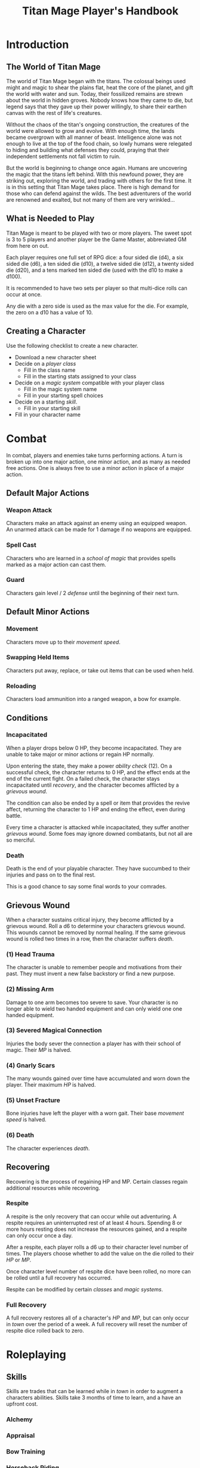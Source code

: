 #+Title: Titan Mage Player's Handbook
#+OPTIONS: toc:t toc:2

* Introduction

** The World of Titan Mage

The world of Titan Mage began with the titans. The colossal beings used might and magic to shear the plains flat, heat the core of the planet, and gift the world with water and sun. Today, their fossilized remains are strewn about the world in hidden groves. Nobody knows how they came to die, but legend says that they gave up their power willingly, to share their earthen canvas with the rest of life's creatures.

Without the chaos of the titan's ongoing construction, the creatures of the world were allowed to grow and evolve. With enough time, the lands became overgrown with all manner of beast. Intelligence alone was not enough to live at the top of the food chain, so lowly humans were relegated to hiding and building what defenses they could, praying that their independent settlements not fall victim to ruin.

But the world is beginning to change once again. Humans are uncovering the magic that the titans left behind. With this newfound power, they are striking out, exploring the world, and trading with others for the first time. It is in this setting that Titan Mage takes place. There is high demand for those who can defend against the wilds. The best adventurers of the world are renowned and exalted, but not many of them are very wrinkled...

** What is Needed to Play

Titan Mage is meant to be played with two or more players. The sweet spot is 3 to 5 players and another player be the Game Master, abbreviated GM from here on out.

Each player requires one full set of RPG dice: a four sided die (d4), a six sided die (d6), a ten sided die (d10), a twelve sided die (d12), a twenty sided die (d20), and a tens marked ten sided die (used with the d10 to make a d100).

It is recommended to have two sets per player so that multi-dice rolls can occur at once.

Any die with a zero side is used as the max value for the die. For example, the zero on a d10 has a value of 10.

** Creating a Character

Use the following checklist to create a new character.

- Download a new character sheet
- Decide on a [[* Player Classes][player class]]
  - Fill in the class name
  - Fill in the starting stats assigned to your class
- Decide on a [[* Systems of Magic][magic system]] compatible with your player class
  - Fill in the magic system name
  - Fill in your starting spell choices
- Decide on a starting [[* Skills][skill]].
  - Fill in your starting skill
- Fill in your character name

* Combat

In combat, players and enemies take turns performing actions. A turn is broken up into one major action, one minor action, and as many as needed free actions. One is always free to use a minor action in place of a major action.

** Default Major Actions

*** Weapon Attack

Characters make an attack against an enemy using an equipped weapon. An unarmed attack can be made for 1 damage if no weapons are equipped.

*** Spell Cast

Characters who are learned in a [[* Systems of Magic][school of magic]] that provides spells marked as a major action can cast them.

*** Guard

Characters gain level / 2 [[* Defense][defense]] until the beginning of their next turn.

** Default Minor Actions

*** Movement

Characters move up to their [[* Movement Speed][movement speed]].

*** Swapping Held Items

Characters put away, replace, or take out items that can be used when held.

*** Reloading

Characters load ammunition into a ranged weapon, a bow for example.

** Conditions

*** Incapacitated

When a player drops below 0 HP, they become incapacitated. They are unable to take major or minor actions or regain HP normally.

Upon entering the state, they make a power [[* Ability Check][ability check]] (12). On a successful check, the character returns to 0 HP, and the effect ends at the end of the current fight. On a failed check, the character stays incapacitated until [[* Recovering][recovery]], and the character becomes afflicted by a [[* Grievous Wound][grievous wound]].

The condition can also be ended by a spell or item that provides the revive affect, returning the character to 1 HP and ending the effect, even during battle.

Every time a character is attacked while incapacitated, they suffer another [[* Grievous Wound][grievous wound]]. Some foes may ignore downed combatants, but not all are so merciful.

*** Death

Death is the end of your playable character. They have succumbed to their injuries and pass on to the final rest.

This is a good chance to say some final words to your comrades.

** Grievous Wound

When a character sustains critical injury, they become afflicted by a grievous wound. Roll a d6 to determine your characters grievous wound. This wounds cannot be removed by normal healing. If the same grievous wound is rolled two times in a row, then the character suffers [[* Death][death]].

*** (1) Head Trauma

The character is unable to remember people and motivations from their past. They must invent a new false backstory or find a new purpose.

*** (2) Missing Arm

Damage to one arm becomes too severe to save. Your character is no longer able to wield two handed equipment and can only wield one one handed equipment.

*** (3) Severed Magical Connection

Injuries the body sever the connection a player has with their school of magic. Their [[* Magic Power (MP)][MP]] is halved.

*** (4) Gnarly Scars

The many wounds gained over time have accumulated and worn down the player. Their maximum [[* Health Points (HP)][HP]] is halved.

*** (5) Unset Fracture

Bone injuries have left the player with a worn gait. Their base [[* Movement Speed][movement speed]] is halved.

*** (6) Death

The character experiences [[* Death][death]].

** Recovering

Recovering is the process of regaining HP and MP. Certain classes regain additional resources while recovering.

*** Respite

A respite is the only recovery that can occur while out adventuring. A respite requires an uninterrupted rest of at least 4 hours. Spending 8 or more hours resting does not increase the resources gained, and a respite can only occur once a day.

After a respite, each player rolls a d6 up to their character level number of times. The players choose whether to add the value on the die rolled to their [[* Health Points (HP)][HP]] or [[* Magic Power (MP)][MP]].

Once character level number of respite dice have been rolled, no more can be rolled until a full recovery has occurred.

Respite can be modified by certain [[* Player Classes][classes]] and [[* Systems of Magic][magic systems]].

*** Full Recovery

A full recovery restores all of a character's [[* Health Points (HP)][HP]] and [[* Magic Power (MP)][MP]], but can only occur in [[* Towns][town]] over the period of a week. A full recovery will reset the number of respite dice rolled back to zero.

* Roleplaying

** Skills

Skills are trades that can be learned while in [[* Towns][town]] in order to augment a characters abilities. Skills take 3 months of time to learn, and a have an upfront cost.

*** Alchemy

*** Appraisal

*** Bow Training

*** Horseback Riding

*** Lockpicking

*** Shield Training

*** Smithing

** Ability Check

Ability checks are a way to use dice in combination with player stats to resolve an outcome.

The DM will ask for an ability check of a player for a particular [[* The Main Stats][main stat]]. It's the players job to roll a d12 and add their stat to the roll. It will then be up to the DM to resolve outcome.

** Dialog

Speaking with Non-Player Characters (NPCs) is a common part of adventuring. Players may wish to elicit information from a knowledgeable town resident, haggle on the price of a rare artifact, or convince an animal that they are friendly.

When players are expecting a result out of their conversation, it's the job of the DM to recognize this and ask for an [[* Ability Check][ability check]]. Players have many ways to be convincing, and the strength of their argument can have a great affect on the difficulty of the ability check.

Dialog is also one of the best ways to show off your character's personality!

* Character Stats

** Character Level

The level of your character is a measure of how skilled they are at their craft. This skill is manifested in additional stats, features, and magical ability.

Character level starts at 1 and goes up to 16. In order to level up, characters need to both gain experience out adventuring and spend time and money in [[* Towns][town]]. Your DM will let you know when you have gained enough experience to advance in level, but it is up to you to choose when to spend the time and money to learn the next level during [[* Town Actions][your town actions]].

At the 6th level, a study under a master is required. Masters are not uncommon, but are not found in every town. At the 11th level, a study under a grandmaster is required. Although most grandmasters are well known in story and legend, not all of them can be easy to find. In order to attain the 16th level, one has to advance their field beyond it's current limits. Work with your DM to discuss your plan for this, as such things do not come with a one size fits all price tag.

Use the following requirements chart to see what it takes to make it to level up. The monetary price to level up does not include [[* Living Expenses][living expenses]].

| Level | Location          | Time     | Monetary Cost | Rank           |
|-------+-------------------+----------+---------------+----------------|
|     1 | N/A               | N/A      | N/A           | Apprentice     |
|     2 | Adventure Hall    | 1 month  | 100 Shells    | Apprentice II  |
|     3 | Adventure Hall    | 1 month  | 200 Shells    | Apprentice III |
|     4 | Adventure Hall    | 1 month  | 300 Shells    | Apprentice IV  |
|     5 | Adventure Hall    | 1 month  | 400 Shells    | Apprentice V   |
|     6 | Master Study      | 6 months | 1000 Shells   | Journeyman     |
|     7 | Adventure Hall    | 2 months | 1200 Shells   | Journeyman II  |
|     8 | Adventure Hall    | 2 months | 1400 Shells   | Journeyman III |
|     9 | Adventure Hall    | 2 months | 1600 Shells   | Journeyman IV  |
|    10 | Adventure Hall    | 2 months | 1800 Shells   | Journeyman V   |
|    11 | Grandmaster Study | 1 year   | 3000 Shells   | Master         |
|    12 | Adventure Hall    | 3 months | 3500 Shells   | Master II      |
|    13 | Adventure Hall    | 3 months | 4000 Shells   | Master III     |
|    14 | Adventure Hall    | 3 months | 4500 Shells   | Master IV      |
|    15 | Adventure Hall    | 3 months | 5000 Shells   | Master V       |
|    16 | ?                 | ?        | ?             | Grandmaster    |

** The Main Stats

Main stats are the primary stats in the game. Actions with an uncertain outcome are almost always modified by one of these through [[* Ability Check][ability checks]].

These stats range from 1 to 16. When stats are upgraded, the effects of stats are always retroactive. Stats are broken up into the following categories:

*** Power

/Power is used to express physical strength. Cleave, crush, and grapple your way through enemies./

Effects:

- Extra HP per level: Power / 4

*** Reflex

/Reflex measures your speed and reaction. Evade dangers and act before others. A high reflex shoots first./

Effects:

- Combat order: Higher reflex acts first

*** Focus

/Focus allows you to concentrate and understand complex concepts. Perceive the dangers around you and outwit opponents./

Effects:

- Extra MP per level: Focus / 4

*** Presence

/A high presence signifies awareness of the world around you. Anticipate the actions of others and make them pay for their predictability./

Effects:

- Critical strike chance: D20 roll <= Presence

** Auxiliary Stats

*** Health Points (HP)

Health points tracks the life of your character. The closer to 0, the closer your character is to [[* Death][death]]. Characters gain extra health at every level based on their [[* Player Classes][class]].

*** Magic Power (MP)

Magic power tracks the amount of magic that a character can perform. Characters gain extra health at every level based on their [[* Player Classes][class]].

*** Defense

Defense provides flat damage reduction.

*** Movement Speed

Movement speed is a measure how fast your character is. In [[* Combat][combat]], your character is allowed to move up to their movement speed in squares every round.

When moving diagonal, treat the first diagonal move as one square of movement, the second diagonal move as two squares of movement, then one, then two, etc.

* Towns

Towns provide a safe haven between adventures, a place to rest weary bones, and prepare for what's next.

** Living Expenses

Every month of time spent in town incurs living expenses. The price of these expenses depends upon your desired station. It may be tempting to choose meager living expenses, but know that you station effects how others perceive you. The rarest [[* Artifacts][artifacts]] and most lucrative jobs often go to those of high station. The prices for living expenses are shown in the following table.

| Station | Monthly Expenses |
|---------+------------------|
| Meager  | 50 Shells        |
| Frugal  | 100 Shells       |
| Average | 200 Shells       |
| High    | 500 Shells       |
| Royal   | 1000 Shells      |

** Town Features

Towns support people from many walks of life. While in town you may wish to make use of services provided there. Not every town provides all of these services.

*** Adventure Hall

Adventure Halls are places where for hire adventurers can train and scout for work.

*** Apothecary

Apothecaries sell potions and droughts that may help you while you are away.

*** Cartographer

Cartographers are designers of maps. The more expensive ones are typically the more accurate.

*** Cobbler

Cobblers sell and repair footwear.

*** General Store

General Stores sell simple craft and imported goods.

*** Library

Libraries are rare and are usually tied to universities.

*** Market

Markets are areas, typically outdoors, where foods and crafts are sold.

*** Smithy

Smithies sell metal forged tools.

*** Stable

Stables house pack animals for a price. Some stables offer animals for sale.

*** Tailor

Tailors sell garments of various quality.

** Town Actions

You may be returning to town just for the sake of a [[* Full Recovery][full recovery]], but why not take advantage of what the town has to offer? Time spent in town is devoted to town actions. Town actions occur on the order of months, and each member of the party need not take the same town actions at the same time.

*** Learning Skills

Time in town can be spent learning a new [[* Skills][skill]]. See the list of skills for time and cost requirements.

*** Training

Time spent training at an [[* Adventure Hall][adventure hall]] allows you to [[* Character Level][level up]]. See the level up table for the time ranges and costs.

*** Mentorship

As your character gains levels, the ability to become a mentor assisting an unplayed character in leveling up becomes available. Players are responsible for creating a full character sheet for their mentee. A mentee must remain at least 5 levels lower than the player character.

Being a mentee takes time equal to the player character's . In exchange for your time and expertise, your character is rewarded with the price of [[* Character Level][level ups]] for the level the mentee gains. 

Mentees are not able to gain levels back to back. Just like players, they need time to develop their new knowledge. This amount of time is at the DM's discretion.

Mentees may wish to join your adventuring party at such unfortunate times that room becomes available...

*** Philanthropy

Many organizations rely on the generosity of rich adventurers. You may wish to spend time donating funds or volunteering for an organization that your character is aligned with.

*** Research

Time can be spent researching a topic in town. Asking around, checking scholarly records. Some research tasks can go easier with a little grease.

*** Shopping

Adventuring requires extreme preparation. Before embarking, it is wise to stock up on items to help you while away.

*** Working

Taking up temporary work allows you to live with frugal [[* Living Expenses][expenses]] without costing any gold. Performing skilled labor may pay for higher expenses and the DM's discretion.

* Player Classes

** Tactician

Tacticians are able to survey a battlefield with ease. They are able to command allies, increasing their battle effectiveness, and have insight into enemies traits.

HP per Level: 8
MP per Level: 8

One standard magic system.

At the first level, tacticians gain the *delayed action* class feature. This allows the player to take their minor action, major action, or both actions later in the turn order. The conditions for taking the turn and the action that is to be taken must be expressed during your normal turn.

At the third level, tacticians gain the *battle insight* minor action. This lets the tactician determine the remaining [[* Health Points (HP)][hp]] of a single enemy.

At the fifth level, tacticians gain the *dual guard* major action. If an ally is within five feet of the tactician, both they and the tactician gain the effect of the guard.

At the seventh level, tacticians gain the

At the ninth level, tacticians gain the

At the eleventh level, tacticians gain the *shot calling* major action. This lets another player character take a major action during your turn instead of you. You decide who and which major action, but the other player must agree with your choice.

At the thirteenth level, tacticians gain the
At the fifteenth level, tacticians gain the
At the sixteenth level, tacticians gain the

** Mercenary

Mercenaries are masters of combat and weaponry, able to wield the rarest weapons and strongest armors. Cleaving and rending is the way of the Mercenary.

HP per Level: 10
MP per Level: 6

One standard magic system.

At the first level, mercenaries gain the
At the third level, mercenaries gain the
At the fifth level, mercenaries gain the
At the seventh level, mercenaries gain the
At the ninth level, mercenaries gain the
At the eleventh level, mercenaries gain the
At the thirteenth level, mercenaries gain the
At the fifteenth level, mercenaries gain the
At the sixteenth level, mercenaries gain the

** Assassin

Assassins are skilled dealing damage through the use of well placed attacks and devious weapon modifications. Few can stand before an Assassin and live to tell the tale.

HP per Level: 8
MP per Level: 8

One standard magic system.

At the first level, assassins gain the
At the third level, assassins gain the
At the fifth level, assassins gain the
At the seventh level, assassins gain the
At the ninth level, assassins gain the
At the eleventh level, assassins gain the
At the thirteenth level, assassins gain the
At the fifteenth level, assassins gain the
At the sixteenth level, assassins gain the

** Scholar

Scholars are those who seek to understand the titan's influence on the world. The knowledge is only a mimicry, but even a fraction of that power is enough to demand respect.

HP per Level: 6
MP per Level: 10

One advanced magic system.

At the first level, scholars gain the
At the third level, scholars gain the
At the fifth level, scholars gain the
At the seventh level, scholars gain the
At the ninth level, scholars gain the
At the eleventh level, scholars gain the
At the thirteenth level, scholars gain the
At the fifteenth level, scholars gain the
At the sixteenth level, scholars gain the

** Bereft

The Bereft are those without any advantage in life. Unlikely adventurers, but it is not for fate to say who are the greats.

HP per Level: 8
MP per Level: 3

No magic systems.

* Systems of Magic

The power of the titans left its mark on the world. The study of these marks led to the beginning of the practice of magic. Independently, the studies led in different paths that lead to the groups of magic that are currently known.

Each group requires a lifetime of practice and a focus to the craft. Even then, some advanced magics are only able to be learned by those who give their complete energy to the study. These are known as advanced magics, while the easier magics are called the standard magics.

** Standard Magics

*** Runecast

The Runecast are warriors that pursue the study of an ancient written language. By etching these runic symbols into their weapons and armor, they are able to bind the power of magic to physical objects, and augment their combat ability.

Carving runes into your weapons and armor reserves [[* Magic Power (MP)][MP]]. The passive effects of these runes are always present. Runecast are only able to modify their own equipment and can not add runes to [[* Artifacts][artifacts]].

The number of runes that can be equipped at a time is shown in the following table.

| Level | # of Runes |
|-------+------------|
|     1 | 1          |
|     2 | 2          |
|     3 | 2          |
|     4 | 3          |
|     5 | 3          |
|     6 | 4          |
|     7 | 4          |
|     8 | 5          |
|     9 | 5          |
|    10 | 6          |
|    11 | 6          |
|    12 | 7          |
|    13 | 7          |
|    14 | 8          |
|    15 | 8          |
|    16 | 10         |

*** Spirit Caller

Spirit Callers hold a spiritual bond with their ancestors. In death, the spirits of the departed are able to impart their favors upon the physical world.

These effects are limited by the number of favors available and can be activated a number of times per combat shown in the following table.

| Level | # Casts Per Combat | # Favors Available |
|-------+--------------------+--------------------|
|     1 |                  1 |                  1 |
|     2 |                  2 |                  2 |
|     3 |                  2 |                  2 |
|     4 |                  2 |                  3 |
|     5 |                  2 |                  3 |
|     6 |                  3 |                  4 |
|     7 |                  3 |                  4 |
|     8 |                  3 |                  5 |
|     9 |                  3 |                  5 |
|    10 |                  3 |                  6 |
|    11 |                  4 |                  6 |
|    12 |                  4 |                  7 |
|    13 |                  4 |                  7 |
|    14 |                  4 |                  8 |
|    15 |                  4 |                  8 |
|    16 |                  5 |                 10 |

*** Harvester

Harvesters utilize the remains of the fallen, twisting them to their own purposes. They collect soul pieces from those that die during combat, which are manipulated to their end through the use of spells called extractions.

The number of known extractions and maximum number of should pieces that can be held at the same time are shown in the following table.

| Level | # Extractions Known | Max Soul Pieces |
|-------+---------------------+-----------------|
|     1 |                   1 |               3 |
|     2 |                   2 |               4 |
|     3 |                   2 |               4 |
|     4 |                   3 |               5 |
|     5 |                   3 |               5 |
|     6 |                   4 |               6 |
|     7 |                   4 |               6 |
|     8 |                   5 |               7 |
|     9 |                   5 |               7 |
|    10 |                   6 |               8 |
|    11 |                   6 |               8 |
|    12 |                   7 |               9 |
|    13 |                   7 |               9 |
|    14 |                   8 |              10 |
|    15 |                   8 |              10 |
|    16 |                  10 |              12 |

*** Wildpact

Wildpact are those who have formed a magical bond with a beast companion. Time spent in the wilds has formed a shared consciousness that allows the wildpact and beast to fight as one.

** Advanced Magics

*** Ancient Whisperer

The Ancient Whisperers have studied the lost spoken language of the titans. Through great mental exertion, they can recall incantations the forgotten language, shaping the world as the titans once did.

The number of known incantations are shown in the following table.

| Level | # Incantations Known |
|-------+----------------------|
|     1 |                    1 |
|     2 |                    2 |
|     3 |                    3 |
|     4 |                    4 |
|     5 |                    5 |
|     6 |                    6 |
|     7 |                    7 |
|     8 |                    8 |
|     9 |                    9 |
|    10 |                   10 |
|    11 |                   11 |
|    12 |                   12 |
|    13 |                   13 |
|    14 |                   14 |
|    15 |                   15 |
|    16 |                   16 |

*** Elementalist

Elementalists draw from the latent magic left behind from the construction of the world.

Elemental spells, called sourceries, can be devastatingly powerful, but rely on the setup and maintenance of elemental catalysts. Elementalists learn major and minor sourceries that can be used as major and minor actions.

Elementalists work with the catalysts of heat, cold, earth, lightning, and dark.  Sourceries that create these catalysts are marked with a type and amount, e.g. creates heat 2. Spells that consume the catalysts are marked with type and cost, e.g. consumes heat 1. At the end of the elementalist's turn, the value of each catalyst type is reduced by 1 to a minimum of 0.

| Level | # Major Sourceries Known | # Minor Sourceries Known |
|-------+--------------------------+--------------------------|
|     1 |                        1 |                        1 |
|     2 |                        2 |                        2 |
|     3 |                        3 |                        2 |
|     4 |                        4 |                        2 |
|     5 |                        5 |                        2 |
|     6 |                        6 |                        3 |
|     7 |                        7 |                        3 |
|     8 |                        8 |                        3 |
|     9 |                        9 |                        3 |
|    10 |                       10 |                        3 |
|    11 |                       11 |                        4 |
|    12 |                       12 |                        4 |
|    13 |                       13 |                        4 |
|    14 |                       14 |                        4 |
|    15 |                       15 |                        4 |
|    16 |                       16 |                        5 |

* Equipment

** Combat Equipment

Combat equipment includes weapons, armor, helms, and shields.

Armor and helms are considered worn equipment. Weapons and shields are considered held equipment.

Only one set of armor and one helm can be worn at a time. Two one-handed combat items or one two-handed combat items can be worn at a time.

Switching held equipment, can done with the [[* Swapping Held Items][swapping held items]] minor action.

** Adventuring Equipment

In addition to combat equipment, it is wise to stock up on adventuring equipment. These include ropes, light sources, bags, etc.

** Artifacts

Artifacts are special items infused with magic. Artifacts can be of any type, but are always better than the base item. Artifacts may have requirements beyond the base item.

Artifacts are valuable and coveted, so to have any is to paint a target on your back. Guard them carefully

** Currency

The currency in the game are shells and pearls.

| Currency     | Value (in Shells) |
|--------------+-------------------|
| Shells       |                 1 |
| Pearls       |               100 |
| Black Pearls |              1000 |
